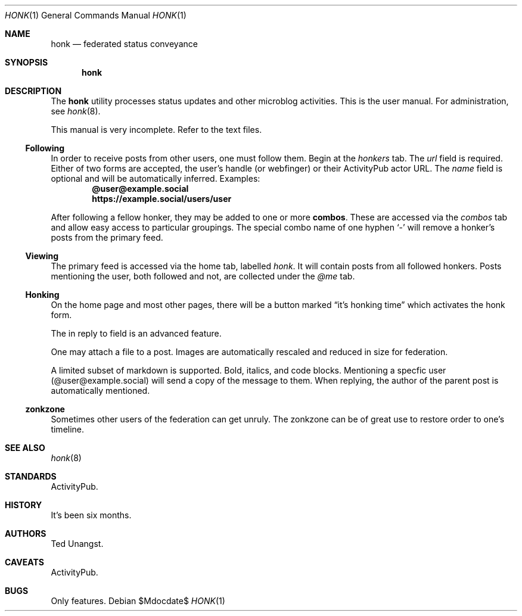 .\"
.\" Copyright (c) 2019 Ted Unangst
.\"
.\" Permission to use, copy, modify, and distribute this software for any
.\" purpose with or without fee is hereby granted, provided that the above
.\" copyright notice and this permission notice appear in all copies.
.\"
.\" THE SOFTWARE IS PROVIDED "AS IS" AND THE AUTHOR DISCLAIMS ALL WARRANTIES
.\" WITH REGARD TO THIS SOFTWARE INCLUDING ALL IMPLIED WARRANTIES OF
.\" MERCHANTABILITY AND FITNESS. IN NO EVENT SHALL THE AUTHOR BE LIABLE FOR
.\" ANY SPECIAL, DIRECT, INDIRECT, OR CONSEQUENTIAL DAMAGES OR ANY DAMAGES
.\" WHATSOEVER RESULTING FROM LOSS OF USE, DATA OR PROFITS, WHETHER IN AN
.\" ACTION OF CONTRACT, NEGLIGENCE OR OTHER TORTIOUS ACTION, ARISING OUT OF
.\" OR IN CONNECTION WITH THE USE OR PERFORMANCE OF THIS SOFTWARE.
.\"
.Dd $Mdocdate$
.Dt HONK 1
.Os
.Sh NAME
.Nm honk
.Nd federated status conveyance
.Sh SYNOPSIS
.Nm honk
.Sh DESCRIPTION
The
.Nm
utility processes status updates and other microblog activities.
This is the user manual.
For administration, see
.Xr honk 8 .
.Pp
This manual is very incomplete.
Refer to the text files.
.Ss Following
In order to receive posts from other users, one must follow them.
Begin at the
.Pa honkers
tab.
The
.Ar url
field is required.
Either of two forms are accepted, the user's handle (or webfinger) or their
ActivityPub actor URL.
The
.Ar name
field is optional and will be automatically inferred.
Examples:
.Dl @user@example.social
.Dl https://example.social/users/user
.Pp
.Pp
After following a fellow honker, they may be added to one or more
.Ic combos .
These are accessed via the
.Pa combos
tab and allow easy access to particular groupings.
The special combo name of one hyphen
.Sq -
will remove a honker's posts from the primary feed.
.Ss Viewing
The primary feed is accessed via the home tab, labelled
.Pa honk .
It will contain posts from all followed honkers.
Posts mentioning the user, both followed and not, are collected under the
.Pa @me
tab.
.Ss Honking
On the home page and most other pages, there will be a button marked
.Dq it's honking time
which activates the honk form.
.Pp
The in reply to field is an advanced feature.
.Pp
One may attach a file to a post.
Images are automatically rescaled and reduced in size for federation.
.Pp
A limited subset of markdown is supported.
Bold, italics, and code blocks.
Mentioning a specfic user
.Pq @user@example.social
will send a copy of the message to them.
When replying, the author of the parent post is automatically mentioned.
.Ss zonkzone
Sometimes other users of the federation can get unruly.
The zonkzone can be of great use to restore order to one's timeline.
.\" .Sh EXAMPLES
.Sh SEE ALSO
.Xr honk 8
.Sh STANDARDS
ActivityPub.
.Sh HISTORY
It's been six months.
.Sh AUTHORS
Ted Unangst.
.Sh CAVEATS
ActivityPub.
.Sh BUGS
Only features.
